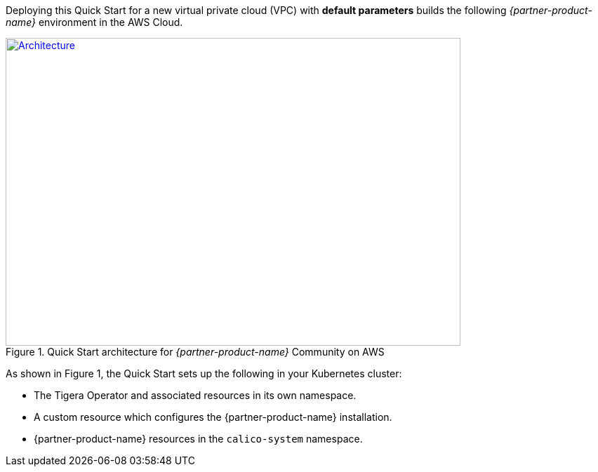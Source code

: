 Deploying this Quick Start for a new virtual private cloud (VPC) with
*default parameters* builds the following _{partner-product-name}_ environment in the
AWS Cloud.

// Replace this example diagram with your own. Send us your source PowerPoint file. Be sure to follow our guidelines here : http://(we should include these points on our contributors giude)
[#architecture1]
.Quick Start architecture for _{partner-product-name}_ Community on AWS
[link=images/calico.png]
image::../images/calico.png[Architecture,width=648,height=439]

As shown in Figure 1, the Quick Start sets up the following in your Kubernetes cluster:

* The Tigera Operator and associated resources in its own namespace.
* A custom resource which configures the {partner-product-name} installation.
* {partner-product-name} resources in the `calico-system` namespace.
